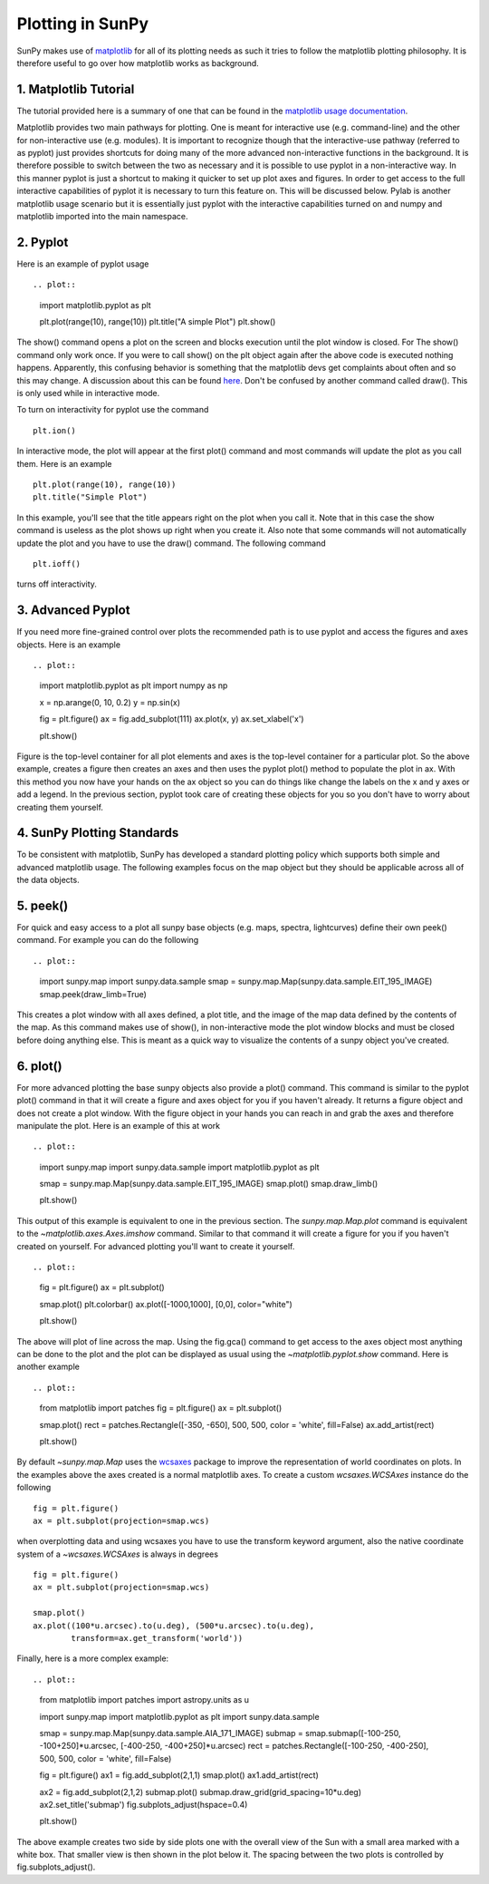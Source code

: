 -----------------
Plotting in SunPy
-----------------

SunPy makes use of `matplotlib <http://matplotlib.org/>`_ for all of its plotting needs
as such it tries to follow the matplotlib plotting philosophy.
It is therefore useful to go over how matplotlib works as background.

1. Matplotlib Tutorial
----------------------
The tutorial provided here is a summary of one that can be found in the `matplotlib
usage documentation <http://matplotlib.org/faq/usage_faq.html>`_.

Matplotlib provides two main pathways for plotting. One is meant for interactive use
(e.g. command-line) and the other for non-interactive use (e.g. modules). It is important
to recognize though that the interactive-use pathway (referred to as pyplot) just
provides shortcuts for doing many of the more advanced non-interactive functions in the
background. It is therefore possible to switch between the two as necessary and
it is possible to use pyplot in a non-interactive way. In this manner pyplot
is just a shortcut to making it quicker to set up plot axes and figures.
In order to get access to the full interactive capabilities of pyplot it is
necessary to turn this feature on. This will be discussed below.
Pylab is another matplotlib usage scenario but it is essentially just pyplot with the
interactive capabilities turned on and numpy and matplotlib imported into the main
namespace.

2. Pyplot
---------
Here is an example of pyplot usage ::

.. plot::

    import matplotlib.pyplot as plt

    plt.plot(range(10), range(10))
    plt.title("A simple Plot")
    plt.show()

The show() command opens a plot on the screen and blocks execution until the plot window is closed. For
The show() command only work once. If you were to call show() on the plt object again
after the above code is executed nothing happens. Apparently, this confusing behavior
is something that the matplotlib devs get complaints about often and so this may change.
A discussion about this can be found `here
<http://stackoverflow.com/questions/5524858/matplotlib-show-doesnt-work-twice>`_.
Don't be confused by another command called draw(). This is only used while in interactive
mode.

To turn on interactivity for pyplot use the command ::

    plt.ion()

In interactive mode, the plot will appear at the first plot() command and most
commands will update the plot as you call them. Here is an example ::

    plt.plot(range(10), range(10))
    plt.title("Simple Plot")

In this example, you'll see that the title appears right on the plot when you call it.
Note that in this case the show command is useless as the plot shows up right when you
create it. Also note that some commands will not automatically update the plot and
you have to use the draw() command. The following command ::

    plt.ioff()

turns off interactivity.

3. Advanced Pyplot
------------------
If you need more fine-grained control over plots the recommended path is to use pyplot
and access the figures and axes objects. Here is an example ::

.. plot::

    import matplotlib.pyplot as plt
    import numpy as np

    x = np.arange(0, 10, 0.2)
    y = np.sin(x)

    fig = plt.figure()
    ax = fig.add_subplot(111)
    ax.plot(x, y)
    ax.set_xlabel('x')

    plt.show()

Figure is the top-level container for all plot elements and axes is the top-level container
for a particular plot. So the above example, creates a figure then creates an axes
and then uses the pyplot plot() method to populate the plot in ax. With this method you
now have your hands on the ax
object so you can do things like change the labels on the x and y axes or add a legend.
In the previous section, pyplot took care of creating these
objects for you so you don't have to worry about creating them yourself.

4. SunPy Plotting Standards
---------------------------

To be consistent with matplotlib, SunPy has developed a standard plotting policy which
supports both simple and advanced matplotlib usage. The following examples focus
on the map object but they should be applicable across all of the data objects.

5. peek()
---------

For quick and easy access to a plot
all sunpy base objects (e.g. maps, spectra, lightcurves) define their own peek() command.
For example you can do the following ::

.. plot::

    import sunpy.map
    import sunpy.data.sample
    smap = sunpy.map.Map(sunpy.data.sample.EIT_195_IMAGE)
    smap.peek(draw_limb=True)

This creates a plot window with all axes defined, a plot title, and the image of the map
data defined by the contents of the map. As this command makes use of show(), in non-interactive
mode the plot window blocks and must be closed before doing anything else. This is meant as a
quick way to visualize the contents of a sunpy object you've created.

6. plot()
---------

For more advanced plotting the base sunpy objects also provide a plot() command. This
command is similar to the pyplot plot() command in that it will create a figure and axes
object for you if you haven't already. It returns a figure object and does not create a
plot window. With the figure object in your hands you can reach in and grab the axes
and therefore manipulate the plot. Here is an example of this at work ::

.. plot::

    import sunpy.map
    import sunpy.data.sample
    import matplotlib.pyplot as plt

    smap = sunpy.map.Map(sunpy.data.sample.EIT_195_IMAGE)
    smap.plot()
    smap.draw_limb()

    plt.show()

This output of this example is equivalent to one in the previous section. The `sunpy.map.Map.plot`
command is equivalent to the `~matplotlib.axes.Axes.imshow` command.
Similar to that command it will create a figure for you if you haven't created on yourself. For
advanced plotting you'll want to create it yourself. ::

.. plot::

    fig = plt.figure()
    ax = plt.subplot()

    smap.plot()
    plt.colorbar()
    ax.plot([-1000,1000], [0,0], color="white")

    plt.show()

The above will plot of line across the map. Using the fig.gca() command to get access to the
axes object most anything can be done to the plot and the plot can be displayed as usual
using the `~matplotlib.pyplot.show` command. Here is another example ::

.. plot::

    from matplotlib import patches
    fig = plt.figure()
    ax = plt.subplot()

    smap.plot()
    rect = patches.Rectangle([-350, -650], 500, 500, color = 'white', fill=False)
    ax.add_artist(rect)

    plt.show()

By default `~sunpy.map.Map` uses the `wcsaxes <http://wcsaxes.readthedocs.org/>`_
package to improve the representation of world coordinates on plots. In the
examples above the axes created is a normal matplotlib axes.
To create a custom `wcsaxes.WCSAxes` instance do the following ::

    fig = plt.figure()
    ax = plt.subplot(projection=smap.wcs)

when overplotting data and using wcsaxes you have to use the transform keyword
argument, also the native coordinate system of a `~wcsaxes.WCSAxes` is always
in degrees ::

    fig = plt.figure()
    ax = plt.subplot(projection=smap.wcs)

    smap.plot()
    ax.plot((100*u.arcsec).to(u.deg), (500*u.arcsec).to(u.deg),
            transform=ax.get_transform('world'))

Finally, here is a more complex example::

.. plot::

    from matplotlib import patches
    import astropy.units as u

    import sunpy.map
    import matplotlib.pyplot as plt
    import sunpy.data.sample

    smap = sunpy.map.Map(sunpy.data.sample.AIA_171_IMAGE)
    submap = smap.submap([-100-250, -100+250]*u.arcsec, [-400-250, -400+250]*u.arcsec)
    rect = patches.Rectangle([-100-250, -400-250], 500, 500, color = 'white', fill=False)

    fig = plt.figure()
    ax1 = fig.add_subplot(2,1,1)
    smap.plot()
    ax1.add_artist(rect)

    ax2 = fig.add_subplot(2,1,2)
    submap.plot()
    submap.draw_grid(grid_spacing=10*u.deg)
    ax2.set_title('submap')
    fig.subplots_adjust(hspace=0.4)

    plt.show()

The above example creates two side by side plots one with the overall view of the Sun
with a small area marked with a white box. That smaller view is then shown in the plot
below it. The spacing between the two plots is controlled by fig.subplots_adjust().
